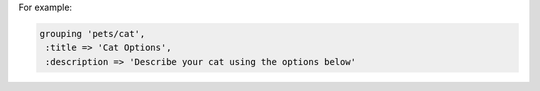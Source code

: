 .. The contents of this file may be included in multiple topics (using the includes directive).
.. The contents of this file should be modified in a way that preserves its ability to appear in multiple topics.


For example:

.. code-block:: ruby

   grouping 'pets/cat',
    :title => 'Cat Options',
    :description => 'Describe your cat using the options below'
